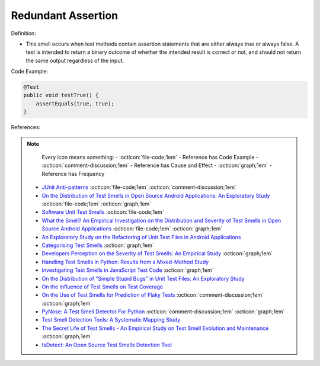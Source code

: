 Redundant Assertion
^^^^^
Definition:

* This smell occurs when test methods contain assertion statements that are either always true or always false. A test is intended to return a binary outcome of whether the intended result is correct or not, and should not return the same output regardless of the input.

Code Example:

.. code-block:: java

  @Test
  public void testTrue() {
      assertEquals(true, true);
  }

References:

.. note ::
    Every icon means something:
    - :octicon:`file-code;1em` - Reference has Code Example
    - :octicon:`comment-discussion;1em` - Reference has Cause and Effect
    - :octicon:`graph;1em` - Reference has Frequency

 * `JUnit Anti-patterns <https://exubero.com/junit/anti-patterns/>`_ :octicon:`file-code;1em` :octicon:`comment-discussion;1em`
 * `On the Distribution of Test Smells in Open Source Android Applications: An Exploratory Study <https://dl.acm.org/doi/10.5555/3370272.3370293>`_ :octicon:`file-code;1em` :octicon:`graph;1em`
 * `Software Unit Test Smells <https://testsmells.org/>`_ :octicon:`file-code;1em`
 * `What the Smell? An Empirical Investigation on the Distribution and Severity of Test Smells in Open Source Android Applications <https://www.proquest.com/openview/17433ac63caf619abb410e441e6557f0/1?pq-origsite=gscholar&cbl=18750>`_ :octicon:`file-code;1em` :octicon:`graph;1em`
 * `An Exploratory Study on the Refactoring of Unit Test Files in Android Applications <https://dl.acm.org/doi/10.1145/3387940.3392189>`_
 * `Categorising Test Smells <https://citeseerx.ist.psu.edu/viewdoc/download?doi=10.1.1.696.5180&rep=rep1&type=pdf>`_ :octicon:`graph;1em`
 * `Developers Perception on the Severity of Test Smells: An Empirical Study <https://arxiv.org/abs/2107.13902>`_ :octicon:`graph;1em`
 * `Handling Test Smells in Python: Results from a Mixed-Method Study <https://dl.acm.org/doi/10.1145/3474624.3477066>`_
 * `Investigating Test Smells in JavaScript Test Code <https://dl.acm.org/doi/10.1145/3482909.3482915>`_ :octicon:`graph;1em`
 * `On the Distribution of "Simple Stupid Bugs" in Unit Test Files: An Exploratory Study <https://ieeexplore.ieee.org/document/9463091>`_
 * `On the Influence of Test Smells on Test Coverage <https://dl.acm.org/doi/10.1145/3350768.3350775>`_
 * `On the Use of Test Smells for Prediction of Flaky Tests <https://dl.acm.org/doi/abs/10.1145/3482909.3482916>`_ :octicon:`comment-discussion;1em` :octicon:`graph;1em`
 * `PyNose: A Test Smell Detector For Python <https://ieeexplore.ieee.org/document/9678615/>`_ :octicon:`comment-discussion;1em` :octicon:`graph;1em`
 * `Test Smell Detection Tools: A Systematic Mapping Study <https://dl.acm.org/doi/10.1145/3463274.3463335>`_
 * `The Secret Life of Test Smells - An Empirical Study on Test Smell Evolution and Maintenance <https://link.springer.com/article/10.1007/s10664-021-09969-1>`_ :octicon:`graph;1em`
 * `tsDetect: An Open Source Test Smells Detection Tool <https://dl.acm.org/doi/10.1145/3368089.3417921>`_


